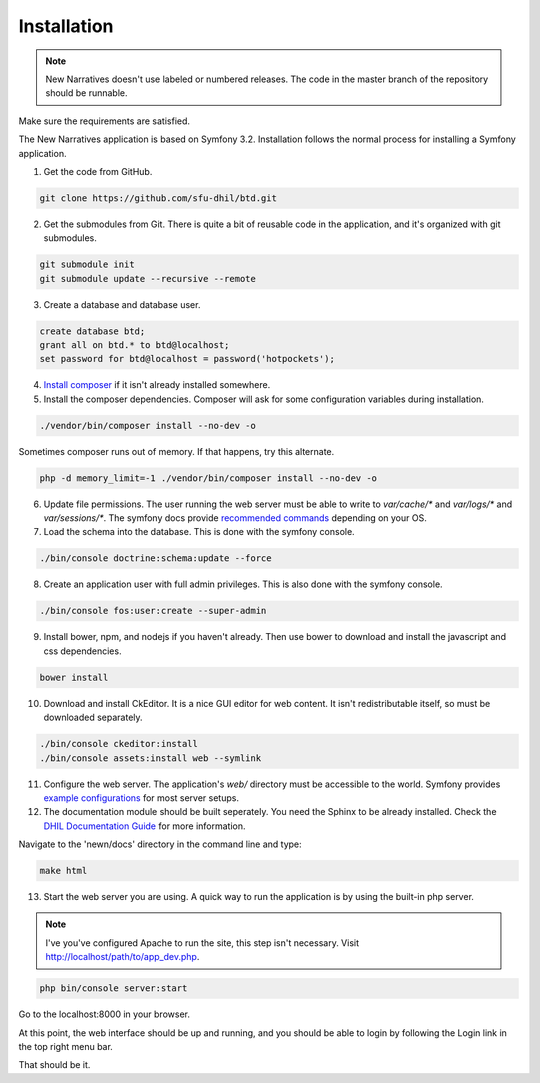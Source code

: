 .. _install:

Installation
============

.. note::

    New Narratives doesn't use labeled or numbered releases. The code in the
    master branch of the repository should be runnable.

Make sure the requirements are satisfied.

The New Narratives application is based on Symfony 3.2. Installation follows the 
normal process for installing a Symfony application.

1. Get the code from GitHub. 

.. code-block:: bash

  git clone https://github.com/sfu-dhil/btd.git

2. Get the submodules from Git. There is quite a bit of reusable code in the
   application, and it's organized with git submodules.

.. code-block:: bash

  git submodule init
  git submodule update --recursive --remote

3. Create a database and database user.
  
.. code-block:: sql

  create database btd;
  grant all on btd.* to btd@localhost;
  set password for btd@localhost = password('hotpockets');

4. `Install composer`_ if it isn't already installed somewhere.
  
5. Install the composer dependencies. Composer will ask for some 
   configuration variables during installation.
  
.. code-block:: bash

  ./vendor/bin/composer install --no-dev -o
   
Sometimes composer runs out of memory. If that happens, try this alternate.
  
.. code-block:: bash

  php -d memory_limit=-1 ./vendor/bin/composer install --no-dev -o

6. Update file permissions. The user running the web server must be
   able to write to `var/cache/*` and `var/logs/*` and
   `var/sessions/*`. The symfony docs provide `recommended commands`_
   depending on your OS.
  
7. Load the schema into the database. This is done with the 
   symfony console.
  
.. code-block:: bash

  ./bin/console doctrine:schema:update --force
  
8. Create an application user with full admin privileges. This is also done 
   with the symfony console.
  
.. code-block:: bash

  ./bin/console fos:user:create --super-admin  
  
9. Install bower, npm, and nodejs if you haven't already. Then use bower to 
   download and install the javascript and css dependencies.
  
.. code-block:: bash

  bower install

10. Download and install CkEditor. It is a nice GUI editor for web content. It isn't redistributable itself, so must be downloaded separately.

.. code-block:: bash

  ./bin/console ckeditor:install
  ./bin/console assets:install web --symlink

11. Configure the web server. The application's `web/` directory must be accessible to the world. Symfony provides `example configurations`_ for most server setups.

12. The documentation module should be built seperately. You need the Sphinx to be already installed. Check the `DHIL Documentation Guide`_ for more information. 

Navigate to the 'newn/docs' directory in the command line and type: 

.. code-block:: bash

  make html

13. Start the web server you are using. A quick way to run the application is by using the built-in php server.

.. note:: I've you've configured Apache to run the site, this step isn't necessary. Visit http://localhost/path/to/app_dev.php.

.. code-block:: bash

  php bin/console server:start

Go to the localhost:8000 in your browser.

At this point, the web interface should be up and running, and you should be able to login by following the Login link in the top right menu bar.

That should be it.

.. _`XAMPP`: https://www.apachefriends.org/download.html

.. _`WAMP`: http://www.wampserver.com/en/

.. _`Install Composer`: https://getcomposer.org/download/

.. _`recommended commands`: http://symfony.com/doc/current/setup/file_permissions.html

.. _`example configurations`: http://symfony.com/doc/current/setup/web_server_configuration.html

.. _`DHIL Documentation Guide`: https://github.com/sfu-dhil/dhil-docs-guide

.. _`Install composer`: https://getcomposer.org/download/

.. _`recommended commands`:
   http://symfony.com/doc/current/setup/file_permissions.html

.. _`example configurations`:
   http://symfony.com/doc/current/setup/web_server_configuration.html
